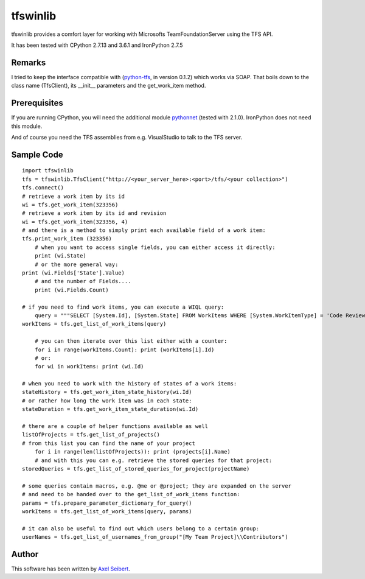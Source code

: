 ---------
tfswinlib
---------

tfswinlib provides a comfort layer for working with Microsofts TeamFoundationServer using the TFS API.

It has been tested with CPython 2.7.13 and 3.6.1 and IronPython 2.7.5

Remarks
-------
I tried to keep the interface compatible with (`python-tfs <https://pypi.python.org/pypi/tfslib>`_, 
in version 0.1.2) which works via SOAP.
That boils down to the class name (TfsClient), its __init__ parameters and the get_work_item method.

Prerequisites
-------------
If you are running CPython, you will need the additional module
`pythonnet <https://pypi.python.org/pypi/pythonnet/>`_ (tested with 2.1.0). IronPython does not
need this module.

And of course you need the TFS assemblies from e.g. VisualStudio to talk to the TFS server.

Sample Code
-----------

::
    
    import tfswinlib
    tfs = tfswinlib.TfsClient("http://<your_server_here>:<port>/tfs/<your collection>")
    tfs.connect()
    # retrieve a work item by its id
    wi = tfs.get_work_item(323356)
    # retrieve a work item by its id and revision
    wi = tfs.get_work_item(323356, 4)
    # and there is a method to simply print each available field of a work item:
    tfs.print_work_item (323356)
	# when you want to access single fields, you can either access it directly:
	print (wi.State)
	# or the more general way:
    print (wi.Fields['State'].Value)
	# and the number of Fields....
	print (wi.Fields.Count)
	
    # if you need to find work items, you can execute a WIQL query:
	query = """SELECT [System.Id], [System.State] FROM WorkItems WHERE [System.WorkItemType] = 'Code Review Request'"""
    workItems = tfs.get_list_of_work_items(query)
	
	# you can then iterate over this list either with a counter:
	for i in range(workItems.Count): print (workItems[i].Id)
	# or:
	for wi in workItems: print (wi.Id)
    
    # when you need to work with the history of states of a work items:
    stateHistory = tfs.get_work_item_state_history(wi.Id)
    # or rather how long the work item was in each state:
    stateDuration = tfs.get_work_item_state_duration(wi.Id)
    
    # there are a couple of helper functions available as well
    listOfProjects = tfs.get_list_of_projects()
    # from this list you can find the name of your project
	for i in range(len(listOfProjects)): print (projects[i].Name)
	# and with this you can e.g. retrieve the stored queries for that project:
    storedQueries = tfs.get_list_of_stored_queries_for_project(projectName)
    
    # some queries contain macros, e.g. @me or @project; they are expanded on the server
    # and need to be handed over to the get_list_of_work_items function:
    params = tfs.prepare_parameter_dictionary_for_query()
    workItems = tfs.get_list_of_work_items(query, params)
    
    # it can also be useful to find out which users belong to a certain group:
    userNames = tfs.get_list_of_usernames_from_group("[My Team Project]\\Contributors")
  
Author
------
This software has been written by `Axel Seibert <http://www.ergorion.com>`_.


